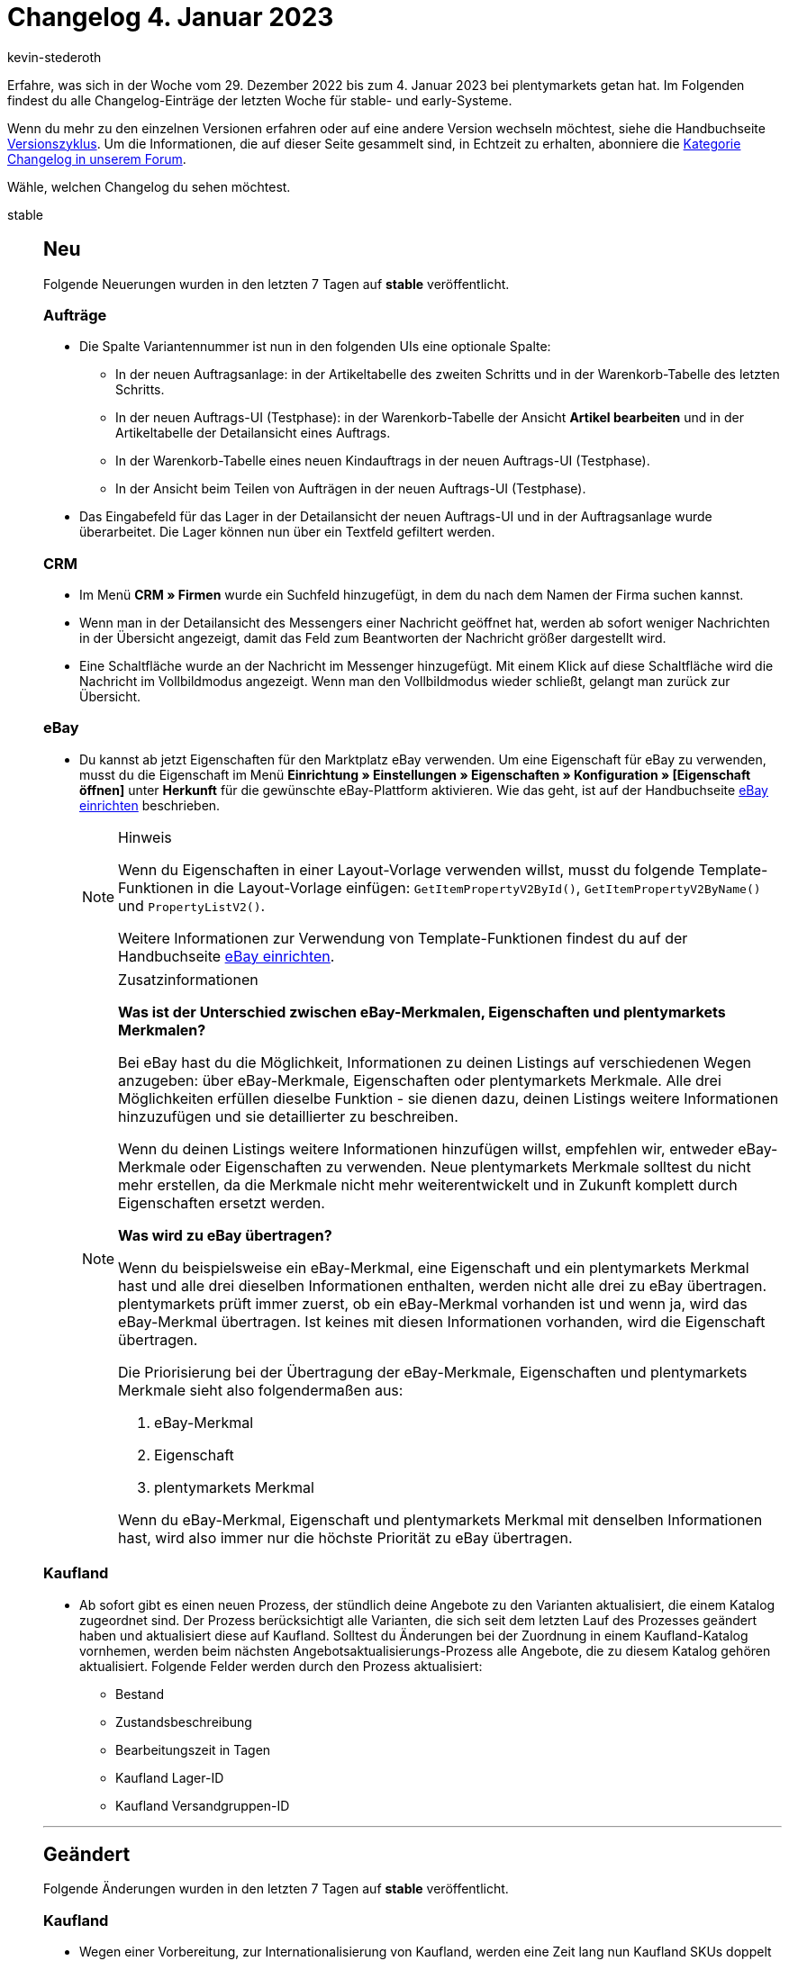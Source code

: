 = Changelog 4. Januar 2023
:author: kevin-stederoth
:sectnums!:
:page-index: false
:startWeekDate: 29. Dezember 2022
:endWeekDate: 4. Januar 2023

// Ab diesem Eintrag weitermachen: https://forum.plentymarkets.com/t/katalogexportstatus-neuer-filter-fehler-verfuegbar-catalogue-export-status-new-filter-has-errors/706471

Erfahre, was sich in der Woche vom {startWeekDate} bis zum {endWeekDate} bei plentymarkets getan hat. Im Folgenden findest du alle Changelog-Einträge der letzten Woche für stable- und early-Systeme.

Wenn du mehr zu den einzelnen Versionen erfahren oder auf eine andere Version wechseln möchtest, siehe die Handbuchseite xref:business-entscheidungen:versionszyklus.adoc#[Versionszyklus]. Um die Informationen, die auf dieser Seite gesammelt sind, in Echtzeit zu erhalten, abonniere die link:https://forum.plentymarkets.com/c/changelog[Kategorie Changelog in unserem Forum^].

Wähle, welchen Changelog du sehen möchtest.

[tabs]
====
stable::
+
--

:version: stable

[discrete]
== Neu

Folgende Neuerungen wurden in den letzten 7 Tagen auf *{version}* veröffentlicht.

[discrete]
=== Aufträge

* Die Spalte Variantennummer ist nun in den folgenden UIs eine optionale Spalte:
** In der neuen Auftragsanlage: in der Artikeltabelle des zweiten Schritts und in der Warenkorb-Tabelle des letzten Schritts.
** In der neuen Auftrags-UI (Testphase): in der Warenkorb-Tabelle der Ansicht *Artikel bearbeiten* und in der Artikeltabelle der Detailansicht eines Auftrags.
** In der Warenkorb-Tabelle eines neuen Kindauftrags in der neuen Auftrags-UI (Testphase).
** In der Ansicht beim Teilen von Aufträgen in der neuen Auftrags-UI (Testphase).
* Das Eingabefeld für das Lager in der Detailansicht der neuen Auftrags-UI und in der Auftragsanlage wurde überarbeitet. Die Lager können nun über ein Textfeld gefiltert werden.

[discrete]
=== CRM

* Im Menü *CRM » Firmen* wurde ein Suchfeld hinzugefügt, in dem du nach dem Namen der Firma suchen kannst.
* Wenn man in der Detailansicht des Messengers einer Nachricht geöffnet hat, werden ab sofort weniger Nachrichten in der Übersicht angezeigt, damit das Feld zum Beantworten der Nachricht größer dargestellt wird.
* Eine Schaltfläche wurde an der Nachricht im Messenger hinzugefügt. Mit einem Klick auf diese Schaltfläche wird die Nachricht im Vollbildmodus angezeigt. Wenn man den Vollbildmodus wieder schließt, gelangt man zurück zur Übersicht.

[discrete]
=== eBay

* Du kannst ab jetzt Eigenschaften für den Marktplatz eBay verwenden. Um eine Eigenschaft für eBay zu verwenden, musst du die Eigenschaft im Menü *Einrichtung » Einstellungen » Eigenschaften » Konfiguration » [Eigenschaft öffnen]* unter *Herkunft* für die gewünschte eBay-Plattform aktivieren. Wie das geht, ist auf der Handbuchseite xref:maerkte:ebay-einrichten.adoc#eigenschaften-verwenden[eBay einrichten] beschrieben.
+
[NOTE]
.Hinweis
======
Wenn du Eigenschaften in einer Layout-Vorlage verwenden willst, musst du folgende Template-Funktionen in die Layout-Vorlage einfügen: `GetItemPropertyV2ById()`, `GetItemPropertyV2ByName()` und `PropertyListV2()`.

Weitere Informationen zur Verwendung von Template-Funktionen findest du auf der Handbuchseite xref:maerkte:ebay-einrichten.adoc#3050[eBay einrichten].
======
+
[NOTE]
.Zusatzinformationen
======
*Was ist der Unterschied zwischen eBay-Merkmalen, Eigenschaften und plentymarkets Merkmalen?*

Bei eBay hast du die Möglichkeit, Informationen zu deinen Listings auf verschiedenen Wegen anzugeben: über eBay-Merkmale, Eigenschaften oder plentymarkets Merkmale. Alle drei Möglichkeiten erfüllen dieselbe Funktion - sie dienen dazu, deinen Listings weitere Informationen hinzuzufügen und sie detaillierter zu beschreiben.

Wenn du deinen Listings weitere Informationen hinzufügen willst, empfehlen wir, entweder eBay-Merkmale oder Eigenschaften zu verwenden. Neue plentymarkets Merkmale solltest du nicht mehr erstellen, da die Merkmale nicht mehr weiterentwickelt und in Zukunft komplett durch Eigenschaften ersetzt werden.

*Was wird zu eBay übertragen?*

Wenn du beispielsweise ein eBay-Merkmal, eine Eigenschaft und ein plentymarkets Merkmal hast und alle drei dieselben Informationen enthalten, werden nicht alle drei zu eBay übertragen. plentymarkets prüft immer zuerst, ob ein eBay-Merkmal vorhanden ist und wenn ja, wird das eBay-Merkmal übertragen. Ist keines mit diesen Informationen vorhanden, wird die Eigenschaft übertragen.

Die Priorisierung bei der Übertragung der eBay-Merkmale, Eigenschaften und plentymarkets Merkmale sieht also folgendermaßen aus:

. eBay-Merkmal
. Eigenschaft
. plentymarkets Merkmal

Wenn du eBay-Merkmal, Eigenschaft und plentymarkets Merkmal mit denselben Informationen hast, wird also immer nur die höchste Priorität zu eBay übertragen.
======

[discrete]
=== Kaufland

* Ab sofort gibt es einen neuen Prozess, der stündlich deine Angebote zu den Varianten aktualisiert, die einem Katalog zugeordnet sind. Der Prozess berücksichtigt alle Varianten, die sich seit dem letzten Lauf des Prozesses geändert haben und aktualisiert diese auf Kaufland. Solltest du Änderungen bei der Zuordnung in einem Kaufland-Katalog vornhemen, werden beim nächsten Angebotsaktualisierungs-Prozess alle Angebote, die zu diesem Katalog gehören aktualisiert. Folgende Felder werden durch den Prozess aktualisiert:
** Bestand
** Zustandsbeschreibung
** Bearbeitungszeit in Tagen
** Kaufland Lager-ID
** Kaufland Versandgruppen-ID

'''

[discrete]
== Geändert

Folgende Änderungen wurden in den letzten 7 Tagen auf *{version}* veröffentlicht.

[discrete]
=== Kaufland

* Wegen einer Vorbereitung, zur Internationalisierung von Kaufland, werden eine Zeit lang nun Kaufland SKUs doppelt vergeben. Einmal für die Herkunft `102.00` und einmal für die Herkunft `102.01`. Diese bitte NICHT löschen.

[discrete]
=== Payment

* In der Zahlungs-UI wird der Betrag von Soll-Zahlungen nun in rot dargestellt. Zusätzlich wird bei Anlage einer Zahlung der Betrag geprüft, sodass es nicht mehr möglich ist negative Beträge an einer Zahlung anzulegen.

'''

[discrete]
== Behoben

Folgende Probleme wurden in den letzten 7 Tagen auf *{version}* behoben.

[discrete]
=== Aufträge

* In der neuen Auftrags-UI (Testphase) enthielt der Filter *Versandart* die falschen Namen der Versandarten. Dies wurde behoben.

[discrete]
=== CRM

* Wenn man den Messenger über die Nachbestellungs-UI aufgerufen hat, wurden die Nachrichten nicht korrekt geladen bzw. aktualisiert. Dieses Verhalten wurde behoben.
* Die Variablen `URL zum Ändern des Passworts` und `URL zum neuen Passwort` haben immer auf den Hauptmandanten verlinkt, auch wenn der Kontakt einem anderen Mandanten zugeordnet war. Dieses Verhalten wurde behoben.

[discrete]
=== Netto

* Die xref:maerkte:plus-gartenxxl.adoc#1000[Ereignisaktion für Versandmeldungen] wurde nicht für Marktkauf-Aufträge ausgeführt. Dies wurde behoben.
+
[IMPORTANT]
.To-Do
======
Die Ereignisaktion für die Versandmeldung muss für Marktkaufaufträge neu ausgelöst werden.
======

--

early::
+
--

:version: early

[discrete]
== Neu

Folgende Neuerungen wurden in den letzten 7 Tagen auf *{version}* veröffentlicht.

[discrete]
=== CRM

* Wir haben im EmailBuilder 2 neue Schaltflächen hinzugefügt:
** eine Schaltfläche zum Migrieren aller Vorlagen
** eine Schaltfläche zum erneuten Erstellen der Standardvorlagen, falls ihr diese gelöscht habt.

+
In den alten E-Mail-Vorlagen-Einstellungen haben wir eine Schaltfläche hinzugefügt, mit der die gewählte Vorlage in den EmailBuilder migriert werden kann.
+
[IMPORTANT]
.To-Do
======
Wir haben die Migration verbessert. Die Migration könnt ihr jederzeit manuell anstoßen, indem ihr die oben genannten Schaltflächen anklickt.
Wenn ihr z.B. komplexe, verschachtelte if statements in euren Vorlagen verwendet habt, ist es nicht immer möglich, diese korrekt zu migrieren.

Prüft daher nach der Migration jede einzelne Vorlage. Um es einfacher und übersichtlicher für euch zu gestalten, haben wir diese Fehler in roter Schrift hervorgehoben.
======
* Im Bereich *Sprachabhängige Einstellungen* einer E-Mail-Vorlage im EmailBuilder wurden die Felder *Zahlenformat*, *Anzahl der Dezimalstellen*, *Datumsformat* und *Zeitformat* hinzugefügt. So kannst du nun für jede Sprache einstellen, wie die Variablenwerte in der E-Mail-Vorlage ausgegeben werden sollen. Die Einstellungen, die du dort vornimmst, finden dann Anwendung bei allen Variablen, die Zahlen, Datums- und Zeitformate ausgeben.
* Im Messenger ist das Wählen eines Tags in der Funktion *Minuten erfassen* nun auch Pflicht, wenn es sich um Freiminuten handelt.

[discrete]
=== Ereignisaktionen

* In den Ereignisaktionen wurden die folgenden Optionen zum Tag-Filter hinzugefügt:
** Aufträge ohne Tags
** Aufträge ohne diese Tags
** Aufträge mit mindestens einem dieser Tags

[discrete]
=== Prozesse

* n den Prozessen wurden die folgenden Optionen zum Tag-Filter hinzugefügt:
** Aufträge ohne Tags
** Aufträge ohne diese Tags
** Aufträge mit mindestens einem dieser Tags

'''

[discrete]
== Geändert

Folgende Änderungen wurden in den letzten 7 Tagen auf *{version}* veröffentlicht.

[discrete]
=== CRM

* Weil die Zahlenformatierungen in den TWIG-Ausdrücken der Variablen nun nicht mehr benötigt werden, wurden diese auch entfernt. Beispiel:
** Alt: `{⁠{order.formattedGeneral.invoiceTotal | number_format(2, ',', '.')}⁠}`
** Neu: `{⁠{order.formattedGeneral.invoiceTotal}⁠}`
* Die Variable `Name des retournierten Artikels` im EmailBuilder wurde umbenannt in `Statusname des retournierten Artikels`.

'''

[discrete]
== Behoben

Folgende Probleme wurden in den letzten 7 Tagen auf *{version}* behoben.

[discrete]
=== Aufträge

* In der neuen Auftragsanlage wurde folgendes Verhalten behoben:
** Beim Erstellen einer Adresse im 1. Schritt wurden durch mehrfaches Klicken auf *Speichern* mehrere Adressen erstellt;
** Beim Einlösen von Gutscheinen wurde der Gutschein durch mehrfaches Klicken auf *Einlösen* mehrmals zum Auftrag hinzugefügt.
* In der Übersichtstabelle der neuen Aufträge-UI wurden die Anzahl der Ergebnisse pro Seite nicht gespeichert, wenn die Seite neu geladen wurde. Dieser Fehler wurde nun behoben.

[discrete]
=== CRM

* In der Übersicht der Schnellsuche wurde die Anzahl der Aufträge bei Gastbestellungen nicht angezeigt. Auch wenn man den Datensatz der Gastbestellung geöffnet hat, wurde die Anzahl der Aufträge nicht korrekt angezeigt. Dieses Verhalten wurde behoben.

[discrete]
=== Prozesse

* Beim Versuch, mehrere Dokumente über die Aktionen *Externe Rechnung* und *Externe Gutschrift* zu laden, konnte es dazu kommen, dass der Prozess hängen blieb. Dieses Verhalten wurde behoben.

'''

[discrete]
== Gelöscht

Folgende Funktionalität wurde in den letzten 7 Tagen auf *{version}* gelöscht.

[discrete]
=== CRM

* Die Variable *Gesamtrechnungsbetrag, durch Punkt getrennt* wurden aus dem EmailBuilder entfernt, weil diese nun nicht mehr benötigt wird.

--

Plugin-Updates::
+
--
Folgende Plugins wurden in den letzten 7 Tagen in einer neuen Version auf plentyMarketplace veröffentlicht:

.Plugin-Updates
[cols="2, 1, 2"]
|===
|Plugin-Name |Version |To-do

|link:https://marketplace.plentymarkets.com/avocado_55217[AvocadoStore Connector^]
|1.1.7
|-

|link:https://marketplace.plentymarkets.com/persistentshoppingcart_55154[Bleibender Warenkorb^]
|1.0.8
|-

|link:https://marketplace.plentymarkets.com/etsy_4689[Etsy^]
|2.1.36
|-

|link:https://marketplace.plentymarkets.com/galaxus_4788[Galaxus.ch^]
|1.14.1
|-

|link:https://marketplace.plentymarkets.com/feedback_5115[Kunden-Feedback^]
|4.0.8
|-

|link:https://marketplace.plentymarkets.com/mollie_6272[Mollie^]
|2.8.19
|-

|link:https://marketplace.plentymarkets.com/mytoys_54776[myToys^]
|1.0.61
|-

|link:https://marketplace.plentymarkets.com/paypal_4690[PayPal Checkout^]
|6.1.5
|-

|link:https://marketplace.plentymarkets.com/schuhe24_54954[Schuhe24 Import-/Exportplugin^]
|2.10.1
|Assistenten erneut durchlaufen

|link:https://marketplace.plentymarkets.com/shopify_4944[Shopify.com^]
|2.14.2
|-

|link:https://marketplace.plentymarkets.com/woocommerce_5102[woocommerce.com^]
|3.2.0
|-

|===

Wenn du dir weitere neue oder aktualisierte Plugins anschauen möchtest, findest du eine link:https://marketplace.plentymarkets.com/plugins?sorting=variation.createdAt_desc&page=1&items=50[Übersicht direkt auf plentyMarketplace^].

--

====
